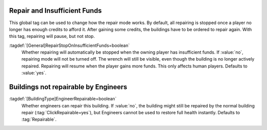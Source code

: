 .. index:: Buildings; Pause repair on insufficient funds

Repair and Insufficient Funds
~~~~~~~~~~~~~~~~~~~~~~~~~~~~~

This global tag can be used to change how the repair mode works. By default, all
repairing is stopped once a player no longer has enough credits to afford it.
After gaining some credits, the buildings have to be ordered to repair again.
With this tag, repairing will pause, but not stop.

:tagdef:`[General]RepairStopOnInsufficientFunds=boolean`
  Whether repairing will automatically be stopped when the owning player has
  insufficient funds. If :value:`no`, repairing mode will not be turned off. The
  wrench will still be visible, even though the building is no longer actively
  repaired. Repairing will resume when the player gains more funds. This only
  affects human players. Defaults to :value:`yes`.

.. versionadded:: 0.D


.. index::
  Buildings; Not repairable by Engineers
  Engineer; Disallow instantly repairing a building

Buildings not repairable by Engineers
~~~~~~~~~~~~~~~~~~~~~~~~~~~~~~~~~~~~~

:tagdef:`[BuildingType]EngineerRepairable=boolean`
  Whether engineers can repair this building. If :value:`no`, the building might
  still be repaired by the normal building repair (:tag:`ClickRepairable=yes`),
  but Engineers cannot be used to restore full health instantly. Defaults to
  :tag:`Repairable`.

.. versionadded:: 2.0
